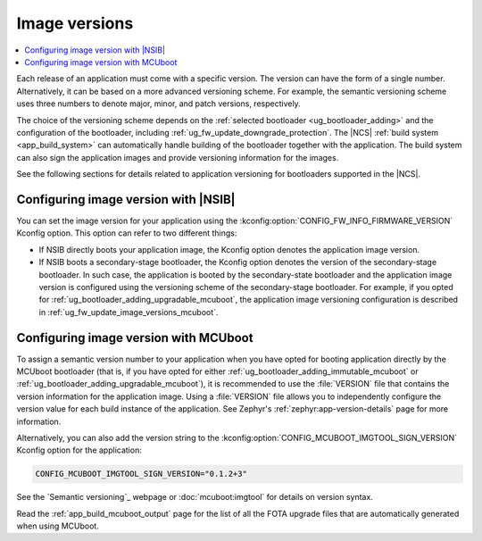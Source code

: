 .. _bootloader_dfu_image_versions:
.. _ug_fw_update_image_versions:

Image versions
##############

.. contents::
   :local:
   :depth: 2

Each release of an application must come with a specific version.
The version can have the form of a single number.
Alternatively, it can be based on a more advanced versioning scheme.
For example, the semantic versioning scheme uses three numbers to denote major, minor, and patch versions, respectively.

The choice of the versioning scheme depends on the :ref:`selected bootloader <ug_bootloader_adding>` and the configuration of the bootloader, including :ref:`ug_fw_update_downgrade_protection`.
The |NCS| :ref:`build system <app_build_system>` can automatically handle building of the bootloader together with the application.
The build system can also sign the application images and provide versioning information for the images.

See the following sections for details related to application versioning for bootloaders supported in the |NCS|.

.. _ug_fw_update_image_versions_b0:

Configuring image version with |NSIB|
*************************************

You can set the image version for your application using the :kconfig:option:`CONFIG_FW_INFO_FIRMWARE_VERSION` Kconfig option.
This option can refer to two different things:

* If NSIB directly boots your application image, the Kconfig option denotes the application image version.
* If NSIB boots a secondary-stage bootloader, the Kconfig option denotes the version of the secondary-stage bootloader.
  In such case, the application is booted by the secondary-state bootloader and the application image version is configured using the versioning scheme of the secondary-stage bootloader.
  For example, if you opted for :ref:`ug_bootloader_adding_upgradable_mcuboot`, the application image versioning configuration is described in :ref:`ug_fw_update_image_versions_mcuboot`.

.. _ug_fw_update_image_versions_mcuboot:

Configuring image version with MCUboot
**************************************

To assign a semantic version number to your application when you have opted for booting application directly by the MCUboot bootloader (that is, if you have opted for either :ref:`ug_bootloader_adding_immutable_mcuboot` or :ref:`ug_bootloader_adding_upgradable_mcuboot`), it is recommended to use the :file:`VERSION` file that contains the version information for the application image.
Using a :file:`VERSION` file allows you to independently configure the version value for each build instance of the application.
See Zephyr's :ref:`zephyr:app-version-details` page for more information.

Alternatively, you can also add the version string to the :kconfig:option:`CONFIG_MCUBOOT_IMGTOOL_SIGN_VERSION` Kconfig option for the application:

.. code-block:: console

   CONFIG_MCUBOOT_IMGTOOL_SIGN_VERSION="0.1.2+3"

See the `Semantic versioning`_ webpage or :doc:`mcuboot:imgtool` for details on version syntax.

Read the :ref:`app_build_mcuboot_output` page for the list of all the FOTA upgrade files that are automatically generated when using MCUboot.
